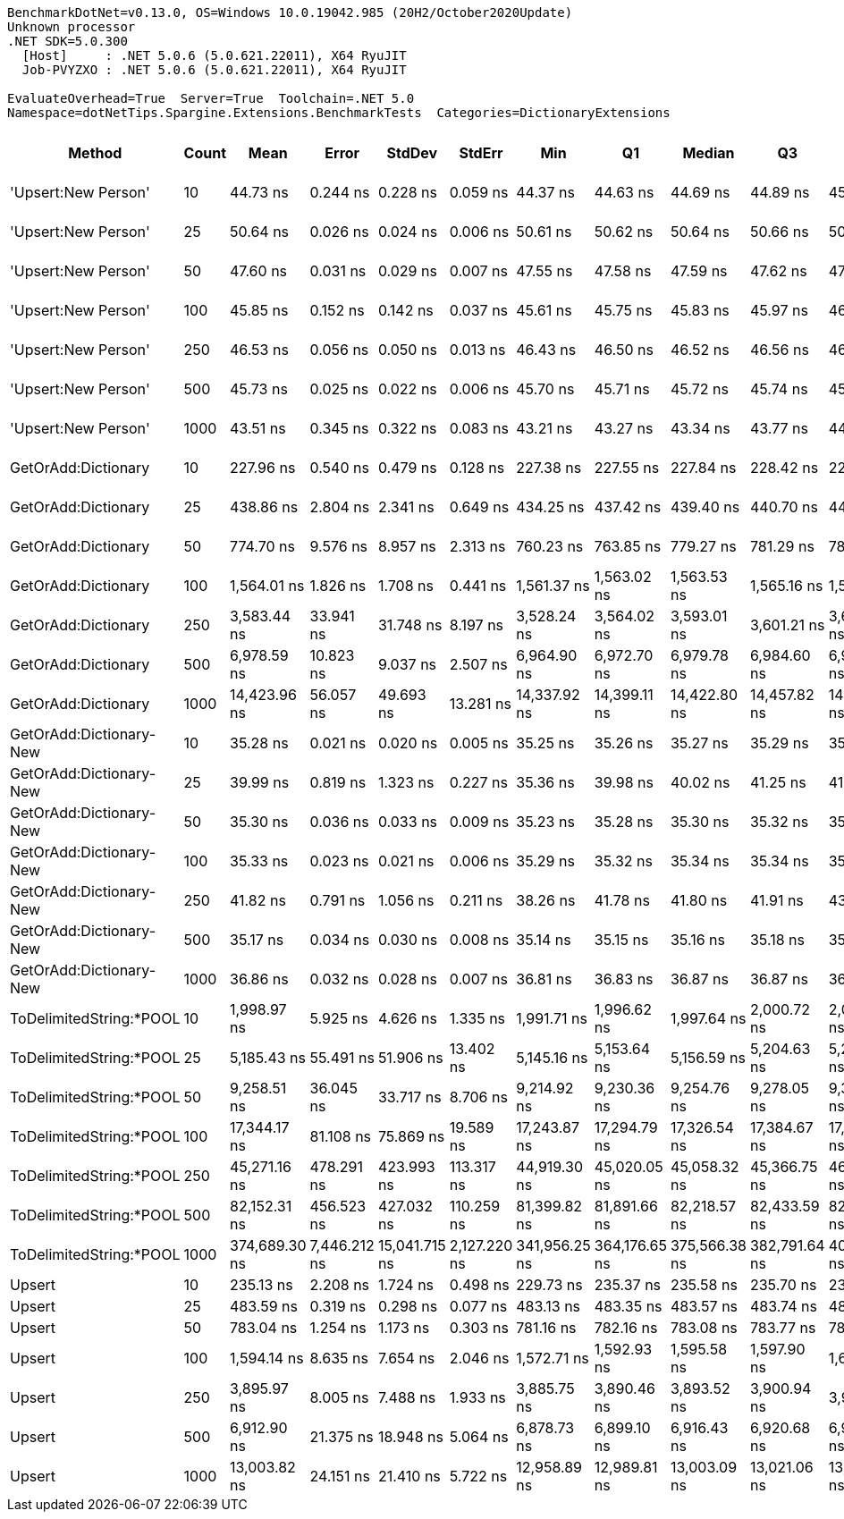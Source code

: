 ....
BenchmarkDotNet=v0.13.0, OS=Windows 10.0.19042.985 (20H2/October2020Update)
Unknown processor
.NET SDK=5.0.300
  [Host]     : .NET 5.0.6 (5.0.621.22011), X64 RyuJIT
  Job-PVYZXO : .NET 5.0.6 (5.0.621.22011), X64 RyuJIT

EvaluateOverhead=True  Server=True  Toolchain=.NET 5.0  
Namespace=dotNetTips.Spargine.Extensions.BenchmarkTests  Categories=DictionaryExtensions  
....
[options="header"]
|===
|                   Method|  Count|           Mean|         Error|         StdDev|        StdErr|            Min|             Q1|         Median|             Q3|            Max|          Op/s|  CI99.9% Margin|  Iterations|  Kurtosis|  MValue|  Skewness|  Rank|  LogicalGroup|  Baseline|    Gen 0|    Gen 1|    Gen 2|  Allocated|  Code Size
|      'Upsert:New Person'|     10|       44.73 ns|      0.244 ns|       0.228 ns|      0.059 ns|       44.37 ns|       44.63 ns|       44.69 ns|       44.89 ns|       45.13 ns|  22,354,328.6|       0.2443 ns|       15.00|     1.856|   2.000|    0.2978|     6|             *|        No|        -|        -|        -|          -|      232 B
|      'Upsert:New Person'|     25|       50.64 ns|      0.026 ns|       0.024 ns|      0.006 ns|       50.61 ns|       50.62 ns|       50.64 ns|       50.66 ns|       50.68 ns|  19,746,537.8|       0.0256 ns|       15.00|     1.638|   2.000|    0.2830|    10|             *|        No|        -|        -|        -|          -|      232 B
|      'Upsert:New Person'|     50|       47.60 ns|      0.031 ns|       0.029 ns|      0.007 ns|       47.55 ns|       47.58 ns|       47.59 ns|       47.62 ns|       47.66 ns|  21,008,396.5|       0.0306 ns|       15.00|     2.271|   2.000|    0.4399|     9|             *|        No|        -|        -|        -|          -|      232 B
|      'Upsert:New Person'|    100|       45.85 ns|      0.152 ns|       0.142 ns|      0.037 ns|       45.61 ns|       45.75 ns|       45.83 ns|       45.97 ns|       46.11 ns|  21,807,884.2|       0.1523 ns|       15.00|     1.949|   2.000|    0.2629|     7|             *|        No|        -|        -|        -|          -|      232 B
|      'Upsert:New Person'|    250|       46.53 ns|      0.056 ns|       0.050 ns|      0.013 ns|       46.43 ns|       46.50 ns|       46.52 ns|       46.56 ns|       46.63 ns|  21,493,575.1|       0.0559 ns|       14.00|     2.669|   2.000|    0.1930|     8|             *|        No|        -|        -|        -|          -|      232 B
|      'Upsert:New Person'|    500|       45.73 ns|      0.025 ns|       0.022 ns|      0.006 ns|       45.70 ns|       45.71 ns|       45.72 ns|       45.74 ns|       45.77 ns|  21,867,896.6|       0.0250 ns|       14.00|     2.042|   2.000|    0.7009|     7|             *|        No|        -|        -|        -|          -|      232 B
|      'Upsert:New Person'|   1000|       43.51 ns|      0.345 ns|       0.322 ns|      0.083 ns|       43.21 ns|       43.27 ns|       43.34 ns|       43.77 ns|       44.06 ns|  22,980,650.0|       0.3447 ns|       15.00|     1.610|   2.000|    0.6465|     5|             *|        No|        -|        -|        -|          -|      232 B
|      GetOrAdd:Dictionary|     10|      227.96 ns|      0.540 ns|       0.479 ns|      0.128 ns|      227.38 ns|      227.55 ns|      227.84 ns|      228.42 ns|      228.81 ns|   4,386,805.1|       0.5403 ns|       14.00|     1.457|   2.000|    0.3118|    11|             *|        No|   0.0060|        -|        -|       56 B|      592 B
|      GetOrAdd:Dictionary|     25|      438.86 ns|      2.804 ns|       2.341 ns|      0.649 ns|      434.25 ns|      437.42 ns|      439.40 ns|      440.70 ns|      441.81 ns|   2,278,640.8|       2.8040 ns|       13.00|     1.979|   2.000|   -0.5666|    13|             *|        No|   0.0057|        -|        -|       56 B|      592 B
|      GetOrAdd:Dictionary|     50|      774.70 ns|      9.576 ns|       8.957 ns|      2.313 ns|      760.23 ns|      763.85 ns|      779.27 ns|      781.29 ns|      783.59 ns|   1,290,828.2|       9.5758 ns|       15.00|     1.374|   2.000|   -0.5700|    15|             *|        No|   0.0057|        -|        -|       56 B|      592 B
|      GetOrAdd:Dictionary|    100|    1,564.01 ns|      1.826 ns|       1.708 ns|      0.441 ns|    1,561.37 ns|    1,563.02 ns|    1,563.53 ns|    1,565.16 ns|    1,567.98 ns|     639,382.0|       1.8261 ns|       15.00|     2.672|   2.000|    0.6134|    16|             *|        No|   0.0057|        -|        -|       56 B|      592 B
|      GetOrAdd:Dictionary|    250|    3,583.44 ns|     33.941 ns|      31.748 ns|      8.197 ns|    3,528.24 ns|    3,564.02 ns|    3,593.01 ns|    3,601.21 ns|    3,633.96 ns|     279,061.1|      33.9406 ns|       15.00|     1.883|   2.000|   -0.1303|    19|             *|        No|   0.0038|        -|        -|       56 B|      592 B
|      GetOrAdd:Dictionary|    500|    6,978.59 ns|     10.823 ns|       9.037 ns|      2.507 ns|    6,964.90 ns|    6,972.70 ns|    6,979.78 ns|    6,984.60 ns|    6,993.25 ns|     143,295.4|      10.8227 ns|       13.00|     1.572|   2.000|   -0.0377|    22|             *|        No|        -|        -|        -|       56 B|      592 B
|      GetOrAdd:Dictionary|   1000|   14,423.96 ns|     56.057 ns|      49.693 ns|     13.281 ns|   14,337.92 ns|   14,399.11 ns|   14,422.80 ns|   14,457.82 ns|   14,508.92 ns|      69,329.1|      56.0574 ns|       14.00|     1.990|   2.000|   -0.0365|    25|             *|        No|        -|        -|        -|       56 B|      592 B
|  GetOrAdd:Dictionary-New|     10|       35.28 ns|      0.021 ns|       0.020 ns|      0.005 ns|       35.25 ns|       35.26 ns|       35.27 ns|       35.29 ns|       35.31 ns|  28,347,159.8|       0.0209 ns|       15.00|     1.670|   2.000|    0.3091|     1|             *|        No|        -|        -|        -|          -|      408 B
|  GetOrAdd:Dictionary-New|     25|       39.99 ns|      0.819 ns|       1.323 ns|      0.227 ns|       35.36 ns|       39.98 ns|       40.02 ns|       41.25 ns|       41.30 ns|  25,007,070.8|       0.8194 ns|       34.00|     6.192|   2.000|   -1.6737|     3|             *|        No|        -|        -|        -|          -|      408 B
|  GetOrAdd:Dictionary-New|     50|       35.30 ns|      0.036 ns|       0.033 ns|      0.009 ns|       35.23 ns|       35.28 ns|       35.30 ns|       35.32 ns|       35.34 ns|  28,330,997.5|       0.0357 ns|       15.00|     2.036|   2.000|   -0.3850|     1|             *|        No|        -|        -|        -|          -|      408 B
|  GetOrAdd:Dictionary-New|    100|       35.33 ns|      0.023 ns|       0.021 ns|      0.006 ns|       35.29 ns|       35.32 ns|       35.34 ns|       35.34 ns|       35.38 ns|  28,302,186.6|       0.0234 ns|       14.00|     2.766|   2.000|   -0.0457|     1|             *|        No|        -|        -|        -|          -|      408 B
|  GetOrAdd:Dictionary-New|    250|       41.82 ns|      0.791 ns|       1.056 ns|      0.211 ns|       38.26 ns|       41.78 ns|       41.80 ns|       41.91 ns|       43.15 ns|  23,910,207.7|       0.7913 ns|       25.00|     6.731|   2.000|   -1.6710|     4|             *|        No|        -|        -|        -|          -|      408 B
|  GetOrAdd:Dictionary-New|    500|       35.17 ns|      0.034 ns|       0.030 ns|      0.008 ns|       35.14 ns|       35.15 ns|       35.16 ns|       35.18 ns|       35.23 ns|  28,435,297.0|       0.0342 ns|       14.00|     2.462|   2.000|    0.9061|     1|             *|        No|        -|        -|        -|          -|      408 B
|  GetOrAdd:Dictionary-New|   1000|       36.86 ns|      0.032 ns|       0.028 ns|      0.007 ns|       36.81 ns|       36.83 ns|       36.87 ns|       36.87 ns|       36.90 ns|  27,131,538.4|       0.0316 ns|       14.00|     1.604|   2.000|   -0.1656|     2|             *|        No|        -|        -|        -|          -|      408 B
|  ToDelimitedString:*POOL|     10|    1,998.97 ns|      5.925 ns|       4.626 ns|      1.335 ns|    1,991.71 ns|    1,996.62 ns|    1,997.64 ns|    2,000.72 ns|    2,009.58 ns|     500,256.6|       5.9254 ns|       12.00|     3.014|   2.000|    0.7425|    18|             *|        No|   0.6294|        -|        -|    5,736 B|      550 B
|  ToDelimitedString:*POOL|     25|    5,185.43 ns|     55.491 ns|      51.906 ns|     13.402 ns|    5,145.16 ns|    5,153.64 ns|    5,156.59 ns|    5,204.63 ns|    5,278.99 ns|     192,848.0|      55.4908 ns|       15.00|     2.024|   2.000|    0.9857|    21|             *|        No|   1.4954|   0.0076|        -|   12,656 B|      550 B
|  ToDelimitedString:*POOL|     50|    9,258.51 ns|     36.045 ns|      33.717 ns|      8.706 ns|    9,214.92 ns|    9,230.36 ns|    9,254.76 ns|    9,278.05 ns|    9,330.48 ns|     108,008.7|      36.0454 ns|       15.00|     2.112|   2.000|    0.4825|    23|             *|        No|   2.7313|        -|        -|   24,856 B|      550 B
|  ToDelimitedString:*POOL|    100|   17,344.17 ns|     81.108 ns|      75.869 ns|     19.589 ns|   17,243.87 ns|   17,294.79 ns|   17,326.54 ns|   17,384.67 ns|   17,499.24 ns|      57,656.3|      81.1081 ns|       15.00|     2.108|   2.000|    0.6327|    26|             *|        No|   5.3406|   0.2441|        -|   49,176 B|      550 B
|  ToDelimitedString:*POOL|    250|   45,271.16 ns|    478.291 ns|     423.993 ns|    113.317 ns|   44,919.30 ns|   45,020.05 ns|   45,058.32 ns|   45,366.75 ns|   46,100.90 ns|      22,089.1|     478.2914 ns|       14.00|     2.297|   2.000|    1.0589|    27|             *|        No|  13.9771|   1.7700|        -|  128,720 B|      550 B
|  ToDelimitedString:*POOL|    500|   82,152.31 ns|    456.523 ns|     427.032 ns|    110.259 ns|   81,399.82 ns|   81,891.66 ns|   82,218.57 ns|   82,433.59 ns|   82,775.44 ns|      12,172.5|     456.5232 ns|       15.00|     1.911|   2.000|   -0.2982|    28|             *|        No|  26.3672|   4.6387|        -|  239,864 B|      550 B
|  ToDelimitedString:*POOL|   1000|  374,689.30 ns|  7,446.212 ns|  15,041.715 ns|  2,127.220 ns|  341,956.25 ns|  364,176.65 ns|  375,566.38 ns|  382,791.64 ns|  406,946.53 ns|       2,668.9|   7,446.2118 ns|       50.00|     2.515|   3.294|    0.2274|    29|             *|        No|  48.3398|  23.4375|  13.6719|  462,175 B|      550 B
|                   Upsert|     10|      235.13 ns|      2.208 ns|       1.724 ns|      0.498 ns|      229.73 ns|      235.37 ns|      235.58 ns|      235.70 ns|      236.27 ns|   4,252,901.8|       2.2082 ns|       12.00|     8.063|   2.000|   -2.5206|    12|             *|        No|   0.0060|        -|        -|       56 B|      411 B
|                   Upsert|     25|      483.59 ns|      0.319 ns|       0.298 ns|      0.077 ns|      483.13 ns|      483.35 ns|      483.57 ns|      483.74 ns|      484.30 ns|   2,067,878.7|       0.3189 ns|       15.00|     2.874|   2.000|    0.6198|    14|             *|        No|   0.0057|        -|        -|       56 B|      411 B
|                   Upsert|     50|      783.04 ns|      1.254 ns|       1.173 ns|      0.303 ns|      781.16 ns|      782.16 ns|      783.08 ns|      783.77 ns|      784.85 ns|   1,277,077.2|       1.2537 ns|       15.00|     1.657|   2.000|   -0.0395|    15|             *|        No|   0.0057|        -|        -|       56 B|      411 B
|                   Upsert|    100|    1,594.14 ns|      8.635 ns|       7.654 ns|      2.046 ns|    1,572.71 ns|    1,592.93 ns|    1,595.58 ns|    1,597.90 ns|    1,603.69 ns|     627,298.4|       8.6346 ns|       14.00|     4.783|   2.000|   -1.4071|    17|             *|        No|   0.0057|        -|        -|       56 B|      411 B
|                   Upsert|    250|    3,895.97 ns|      8.005 ns|       7.488 ns|      1.933 ns|    3,885.75 ns|    3,890.46 ns|    3,893.52 ns|    3,900.94 ns|    3,910.23 ns|     256,675.6|       8.0054 ns|       15.00|     1.748|   2.000|    0.3178|    20|             *|        No|        -|        -|        -|       56 B|      411 B
|                   Upsert|    500|    6,912.90 ns|     21.375 ns|      18.948 ns|      5.064 ns|    6,878.73 ns|    6,899.10 ns|    6,916.43 ns|    6,920.68 ns|    6,953.27 ns|     144,657.2|      21.3748 ns|       14.00|     2.600|   2.000|    0.1338|    22|             *|        No|        -|        -|        -|       56 B|      411 B
|                   Upsert|   1000|   13,003.82 ns|     24.151 ns|      21.410 ns|      5.722 ns|   12,958.89 ns|   12,989.81 ns|   13,003.09 ns|   13,021.06 ns|   13,028.23 ns|      76,900.5|      24.1514 ns|       14.00|     2.045|   2.000|   -0.4745|    24|             *|        No|        -|        -|        -|       56 B|      411 B
|===
